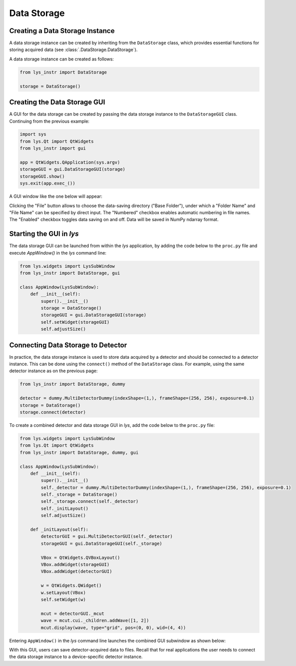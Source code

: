 
Data Storage
============

Creating a Data Storage Instance
--------------------------------

A data storage instance can be created by inheriting from the ``DataStorage`` class, 
which provides essential functions for storing acquired data (see :class:`.DataStorage.DataStorage`).

A data storage instance can be created as follows:

.. code-block:: python

    from lys_instr import DataStorage

    storage = DataStorage()


Creating the Data Storage GUI
-----------------------------

A GUI for the data storage can be created by passing the data storage instance to the ``DataStorageGUI`` class. 
Continuing from the previous example:

.. code-block:: python

    import sys
    from lys.Qt import QtWidgets
    from lys_instr import gui

    app = QtWidgets.QApplication(sys.argv)
    storageGUI = gui.DataStorageGUI(storage)
    storageGUI.show()
    sys.exit(app.exec_())

A GUI window like the one below will appear:

.. image:: /lys_instr_/tutorial_/storage_1.png
    :scale: 80%

Clicking the "File" button allows to choose the data-saving directory ("Base Folder"), 
under which a "Folder Name" and "File Name" can be specified by direct input.
The "Numbered" checkbox enables automatic numbering in file names.
The "Enabled" checkbox toggles data saving on and off.
Data will be saved in NumPy ndarray format.


Starting the GUI in *lys*
-------------------------

The data storage GUI can be launched from within the *lys* application, 
by adding the code below to the ``proc.py`` file and execute `AppWindow()` in the *lys* command line:

.. code-block:: python

    from lys.widgets import LysSubWindow
    from lys_instr import DataStorage, gui

    class AppWindow(LysSubWindow):
        def __init__(self):
            super().__init__()
            storage = DataStorage()
            storageGUI = gui.DataStorageGUI(storage)
            self.setWidget(storageGUI)
            self.adjustSize()


Connecting Data Storage to Detector
-----------------------------------

In practice, the data storage instance is used to store data acquired by a detector and should be connected to a detector instance.
This can be done using the ``connect()`` method of the ``DataStorage`` class.
For example, using the same detector instance as on the previous page:

.. code-block:: python

    from lys_instr import DataStorage, dummy

    detector = dummy.MultiDetectorDummy(indexShape=(1,), frameShape=(256, 256), exposure=0.1)
    storage = DataStorage()
    storage.connect(detector)

To create a combined detector and data storage GUI in *lys*, add the code below to the ``proc.py`` file:

.. code-block:: python

    from lys.widgets import LysSubWindow
    from lys.Qt import QtWidgets
    from lys_instr import DataStorage, dummy, gui

    class AppWindow(LysSubWindow):
        def __init__(self):
            super().__init__()
            self._detector = dummy.MultiDetectorDummy(indexShape=(1,), frameShape=(256, 256), exposure=0.1)
            self._storage = DataStorage()
            self._storage.connect(self._detector)
            self._initLayout()
            self.adjustSize()

        def _initLayout(self):
            detectorGUI = gui.MultiDetectorGUI(self._detector)
            storageGUI = gui.DataStorageGUI(self._storage)

            VBox = QtWidgets.QVBoxLayout()
            VBox.addWidget(storageGUI)
            VBox.addWidget(detectorGUI)
            
            w = QtWidgets.QWidget()
            w.setLayout(VBox)
            self.setWidget(w)

            mcut = detectorGUI._mcut
            wave = mcut.cui._children.addWave([1, 2])
            mcut.display(wave, type="grid", pos=(0, 0), wid=(4, 4))

Entering ``AppWindow()`` in the *lys* command line launches the combined GUI subwindow as shown below:

.. image:: /lys_instr_/tutorial_/storage_2.png

With this GUI, users can save detector-acquired data to files. 
Recall that for real applications the user needs to connect the data storage instance to a device-specific detector instance.

